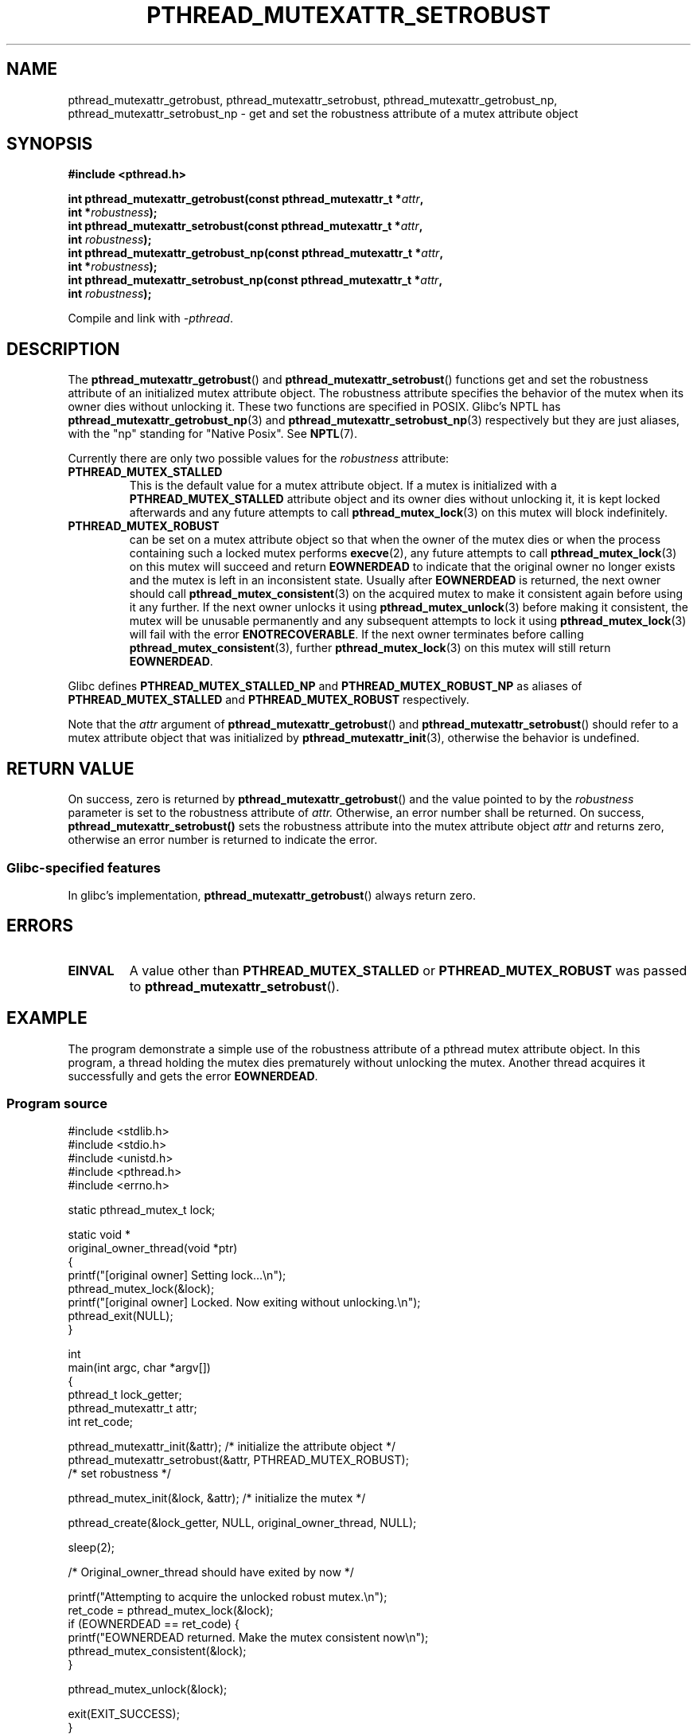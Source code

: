 .\" Copyright (c) 2017, Yubin Ruan <ablacktshirt@gmail.com>
.\"
.\" %%%LICENSE_START(VERBATIM)
.\" Permission is granted to make and distribute verbatim copies of this
.\" manual provided the copyright notice and this permission notice are
.\" preserved on all copies.
.\"
.\" Permission is granted to copy and distribute modified versions of this
.\" manual under the conditions for verbatim copying, provided that the
.\" entire resulting derived work is distributed under the terms of a
.\" permission notice identical to this one.
.\"
.\" Since the Linux kernel and libraries are constantly changing, this
.\" manual page may be incorrect or out-of-date.  The author(s) assume no
.\" responsibility for errors or omissions, or for damages resulting from
.\" the use of the information contained herein.  The author(s) may not
.\" have taken the same level of care in the production of this manual,
.\" which is licensed free of charge, as they might when working
.\" professionally.
.\"
.\" Formatted or processed versions of this manual, if unaccompanied by
.\" the source, must acknowledge the copyright and authors of this work.
.\" %%%LICENSE_END
.\"
.TH PTHREAD_MUTEXATTR_SETROBUST 3 2017-08-20 "Linux" "Linux Programmer's Manual"
.SH NAME
pthread_mutexattr_getrobust, pthread_mutexattr_setrobust,
pthread_mutexattr_getrobust_np, pthread_mutexattr_setrobust_np
\- get and set the robustness attribute of a mutex attribute object
.SH SYNOPSIS
.nf
.B #include <pthread.h>
.PP
.BI "int pthread_mutexattr_getrobust(const pthread_mutexattr_t *" attr ,
.BI "                                int *" robustness ");"
.BI "int pthread_mutexattr_setrobust(const pthread_mutexattr_t *" attr ,
.BI "                                int " robustness ");"
.BI "int pthread_mutexattr_getrobust_np(const pthread_mutexattr_t *" attr ,
.BI "                                   int *" robustness ");"
.BI "int pthread_mutexattr_setrobust_np(const pthread_mutexattr_t *" attr ,
.BI "                                   int " robustness ");"
.fi
.PP
Compile and link with \fI\-pthread\fP.
.SH DESCRIPTION
The
.BR pthread_mutexattr_getrobust ()
and
.BR pthread_mutexattr_setrobust ()
functions get and set the robustness attribute of an
initialized mutex attribute object.
The robustness attribute specifies the behavior of the mutex
when its owner dies without unlocking it.
These two functions are specified in POSIX.
Glibc's NPTL has
.BR pthread_mutexattr_getrobust_np (3)
and
.BR pthread_mutexattr_setrobust_np (3)
respectively but they are just aliases, with the "np" standing for "Native Posix".
See
.BR NPTL (7).
.PP
Currently there are only two possible values for the
.IR robustness
attribute:
.TP
.BR PTHREAD_MUTEX_STALLED
This is the default value for a mutex attribute object.
If a mutex is initialized with a
.BR PTHREAD_MUTEX_STALLED
attribute object and its owner dies without unlocking it, it is kept locked
afterwards and any future attempts to call
.BR pthread_mutex_lock (3)
on this mutex will block indefinitely.
.TP
.B PTHREAD_MUTEX_ROBUST
can be set on a mutex attribute object so that when the owner of the mutex
dies or when the process containing such a locked mutex performs
.BR execve (2),
any future attempts to call
.BR pthread_mutex_lock (3)
on this mutex will succeed and return
.B EOWNERDEAD
to indicate that the original owner no longer exists and the mutex is left in
an inconsistent state.
Usually after
.B EOWNERDEAD
is returned, the next owner should call
.BR pthread_mutex_consistent (3)
on the acquired mutex to make it consistent again before using it any further.
If the next owner unlocks it using
.BR pthread_mutex_unlock (3)
before making it consistent, the mutex will be unusable permanently and any
subsequent attempts to lock it using
.BR pthread_mutex_lock (3)
will fail with the error
.BR ENOTRECOVERABLE .
If the next owner terminates before calling
.BR pthread_mutex_consistent (3),
further
.BR pthread_mutex_lock (3)
on this mutex will still return
.BR EOWNERDEAD .
.PP
Glibc defines
.B PTHREAD_MUTEX_STALLED_NP
and
.B PTHREAD_MUTEX_ROBUST_NP
as aliases of
.B PTHREAD_MUTEX_STALLED
and
.B PTHREAD_MUTEX_ROBUST
respectively.
.PP
Note that the
.IR attr
argument of
.BR pthread_mutexattr_getrobust ()
and
.BR pthread_mutexattr_setrobust ()
should refer to a mutex attribute object that was initialized by
.BR pthread_mutexattr_init (3),
otherwise the behavior is undefined.
.SH RETURN VALUE
On success, zero is returned by
.BR pthread_mutexattr_getrobust ()
and the value pointed to by the
.IR robustness
parameter is set to the robustness attribute of
.IR attr.
Otherwise, an error number shall be returned.
On success,
.BR pthread_mutexattr_setrobust()
sets the robustness attribute into the mutex attribute object
.IR attr
and returns zero, otherwise an error number is returned to indicate the error.
.SS Glibc\-specified features
In glibc's implementation,
.BR pthread_mutexattr_getrobust ()
always return zero.
.SH ERRORS
.TP
.B EINVAL
A value other than
.B PTHREAD_MUTEX_STALLED
or
.B PTHREAD_MUTEX_ROBUST
was passed to
.BR pthread_mutexattr_setrobust ().
.SH EXAMPLE
.PP
The program demonstrate a simple use of the robustness attribute of a
pthread mutex attribute object.
In this program, a thread holding the mutex
dies prematurely without unlocking the mutex.
Another thread acquires it
successfully and gets the error
.BR EOWNERDEAD .
.SS Program source
.EX
#include <stdlib.h>
#include <stdio.h>
#include <unistd.h>
#include <pthread.h>
#include <errno.h>

static pthread_mutex_t lock;

static void *
original_owner_thread(void *ptr)
{
    printf("[original owner] Setting lock...\\n");
    pthread_mutex_lock(&lock);
    printf("[original owner] Locked. Now exiting without unlocking.\\n");
    pthread_exit(NULL);
}

int
main(int argc, char *argv[])
{
    pthread_t lock_getter;
    pthread_mutexattr_t attr;
    int ret_code;

    pthread_mutexattr_init(&attr);   /* initialize the attribute object */
    pthread_mutexattr_setrobust(&attr, PTHREAD_MUTEX_ROBUST);
                                     /* set robustness */

    pthread_mutex_init(&lock, &attr);   /* initialize the mutex */

    pthread_create(&lock_getter, NULL, original_owner_thread, NULL);

    sleep(2);

    /* Original_owner_thread should have exited by now */

    printf("Attempting to acquire the unlocked robust mutex.\\n");
    ret_code = pthread_mutex_lock(&lock);
    if (EOWNERDEAD == ret_code) {
        printf("EOWNERDEAD returned. Make the mutex consistent now\\n");
        pthread_mutex_consistent(&lock);
    }

    pthread_mutex_unlock(&lock);

    exit(EXIT_SUCCESS);
}
.EE
.SH SEE ALSO
.ad l
.nh
.BR pthread_mutex_init (3),
.BR pthread_mutex_consistent (3),
.BR pthread_mutex_lock (3),
.BR pthreads (7)
